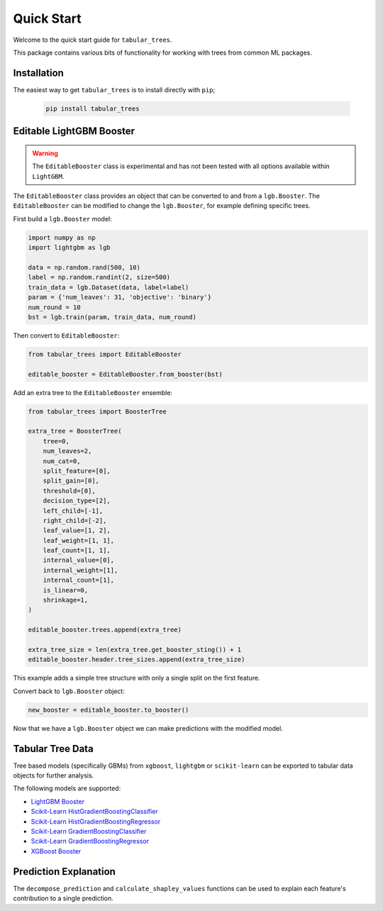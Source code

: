 Quick Start
====================

Welcome to the quick start guide for ``tabular_trees``. 

This package contains various bits of functionality for working with trees from common ML packages.

Installation
--------------------

The easiest way to get ``tabular_trees`` is to install directly with ``pip``;

   .. code::

     pip install tabular_trees

Editable LightGBM Booster
-------------------------

.. warning::
    The ``EditableBooster`` class is experimental and has not been tested with all
    options available within ``LightGBM``.

The ``EditableBooster`` class provides an object that can be converted to and from a ``lgb.Booster``. The ``EditableBooster`` can be modified to change the ``lgb.Booster``, for example defining specific trees.

First build a ``lgb.Booster`` model:

.. code:: python

    import numpy as np
    import lightgbm as lgb

    data = np.random.rand(500, 10)
    label = np.random.randint(2, size=500)
    train_data = lgb.Dataset(data, label=label)
    param = {'num_leaves': 31, 'objective': 'binary'}
    num_round = 10
    bst = lgb.train(param, train_data, num_round)

Then convert to ``EditableBooster``:

.. code:: python

    from tabular_trees import EditableBooster
    
    editable_booster = EditableBooster.from_booster(bst)

Add an extra tree to the ``EditableBooster`` ensemble:

.. code:: python

    from tabular_trees import BoosterTree

    extra_tree = BoosterTree(
        tree=0,
        num_leaves=2,
        num_cat=0,
        split_feature=[0],
        split_gain=[0],
        threshold=[0],
        decision_type=[2],
        left_child=[-1],
        right_child=[-2],
        leaf_value=[1, 2],
        leaf_weight=[1, 1],
        leaf_count=[1, 1],
        internal_value=[0],
        internal_weight=[1],
        internal_count=[1],
        is_linear=0,
        shrinkage=1,
    )

    editable_booster.trees.append(extra_tree)

    extra_tree_size = len(extra_tree.get_booster_sting()) + 1
    editable_booster.header.tree_sizes.append(extra_tree_size)

This example adds a simple tree structure with only a single split on the first feature.

Convert back to ``lgb.Booster`` object:

.. code:: python

    new_booster = editable_booster.to_booster()

Now that we have a ``lgb.Booster`` object we can make predictions with the modified model.

Tabular Tree Data
-------------------------

Tree based models (specifically GBMs) from ``xgboost``, ``lightgbm`` or ``scikit-learn`` can be exported to tabular data objects for further analysis.

The following models are supported:

- `LightGBM Booster <https://lightgbm.readthedocs.io/en/latest/pythonapi/lightgbm.Booster.html>`_
- `Scikit-Learn HistGradientBoostingClassifier <https://scikit-learn.org/stable/modules/generated/sklearn.ensemble.HistGradientBoostingClassifier.html>`_
- `Scikit-Learn HistGradientBoostingRegressor <https://scikit-learn.org/stable/modules/generated/sklearn.ensemble.HistGradientBoostingRegressor.html>`_
- `Scikit-Learn GradientBoostingClassifier <https://scikit-learn.org/stable/modules/generated/sklearn.ensemble.GradientBoostingClassifier.html>`_
- `Scikit-Learn GradientBoostingRegressor <https://scikit-learn.org/stable/modules/generated/sklearn.ensemble.GradientBoostingRegressor.html>`_
- `XGBoost Booster <https://xgboost.readthedocs.io/en/stable/python/python_api.html#xgboost.Booster>`_

Prediction Explanation
-------------------------

The ``decompose_prediction`` and ``calculate_shapley_values`` functions can be used to explain each feature's contribution to a single prediction.
